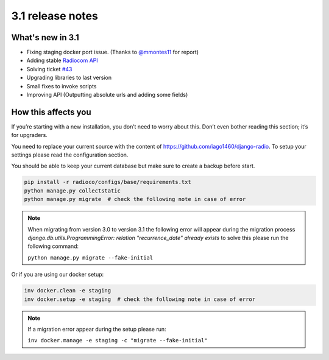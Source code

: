 #################
3.1 release notes
#################

*****************
What's new in 3.1
*****************

*   Fixing staging docker port issue. (Thanks to `@mmontes11 <https://github.com/mmontes11>`_ for report)
*   Adding stable `Radiocom API <https://github.com/ficiverson/radiocom-android>`_
*   Solving ticket `#43 <https://github.com/iago1460/django-radio/issues/43>`_
*   Upgrading libraries to last version
*   Small fixes to invoke scripts
*   Improving API (Outputting absolute urls and adding some fields)


********************
How this affects you
********************

If you’re starting with a new installation, you don’t need to worry about this. 
Don’t even bother reading this section; it’s for upgraders.

You need to replace your current source with the content of https://github.com/iago1460/django-radio.
To setup your settings please read the configuration section.

You should be able to keep your current database but make sure to create a backup before start.

.. code-block:: bash

    pip install -r radioco/configs/base/requirements.txt
    python manage.py collectstatic
    python manage.py migrate  # check the following note in case of error


.. note::

    When migrating from version 3.0 to version 3.1 the following error will appear during the migration
    process `django.db.utils.ProgrammingError: relation "recurrence_date" already exists` to solve this please
    run the following command:

    ``python manage.py migrate --fake-initial``


Or if you are using our docker setup:

.. code-block:: bash

    inv docker.clean -e staging
    inv docker.setup -e staging  # check the following note in case of error


.. note::

    If a migration error appear during the setup please run:

    ``inv docker.manage -e staging -c "migrate --fake-initial"``
